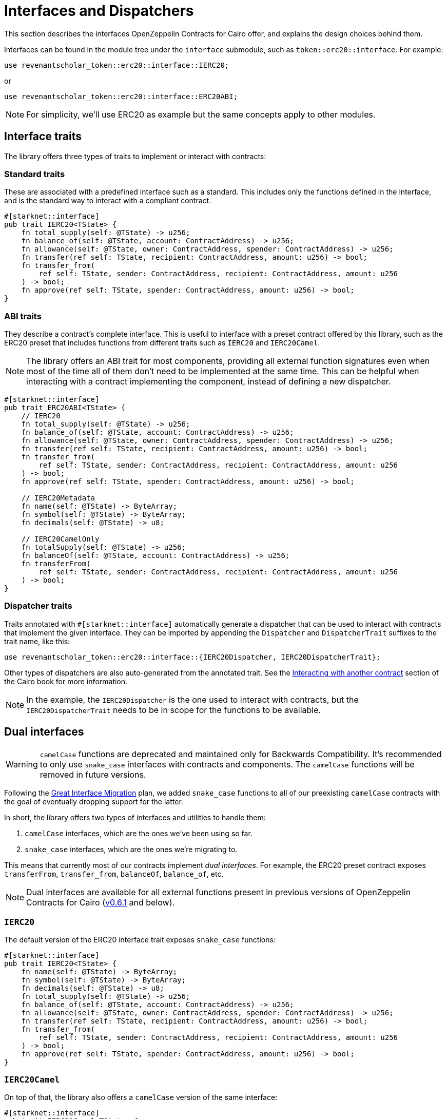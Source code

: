:great-interface-migration: link:https://community.starknet.io/t/the-great-interface-migration/92107[Great Interface Migration]

= Interfaces and Dispatchers

This section describes the interfaces OpenZeppelin Contracts for Cairo offer, and explains the design choices behind them.

Interfaces can be found in the module tree under the `interface` submodule, such as `token::erc20::interface`. For example:

```cairo
use revenantscholar_token::erc20::interface::IERC20;
```

or

```cairo
use revenantscholar_token::erc20::interface::ERC20ABI;
```

NOTE: For simplicity, we'll use ERC20 as example but the same concepts apply to other modules.

== Interface traits

The library offers three types of traits to implement or interact with contracts:

=== Standard traits

These are associated with a predefined interface such as a standard.
This includes only the functions defined in the interface, and is the standard way to interact with a compliant contract.

```cairo
#[starknet::interface]
pub trait IERC20<TState> {
    fn total_supply(self: @TState) -> u256;
    fn balance_of(self: @TState, account: ContractAddress) -> u256;
    fn allowance(self: @TState, owner: ContractAddress, spender: ContractAddress) -> u256;
    fn transfer(ref self: TState, recipient: ContractAddress, amount: u256) -> bool;
    fn transfer_from(
        ref self: TState, sender: ContractAddress, recipient: ContractAddress, amount: u256
    ) -> bool;
    fn approve(ref self: TState, spender: ContractAddress, amount: u256) -> bool;
}
```

=== ABI traits

They describe a contract's complete interface. This is useful to interface with a preset contract offered by this library, such as the ERC20 preset that includes functions from different traits such as `IERC20` and `IERC20Camel`.

NOTE: The library offers an ABI trait for most components, providing all external function signatures
even when most of the time all of them don't need to be implemented at the same time. This can be helpful when interacting with a contract implementing the component, instead of defining a new dispatcher.

```cairo
#[starknet::interface]
pub trait ERC20ABI<TState> {
    // IERC20
    fn total_supply(self: @TState) -> u256;
    fn balance_of(self: @TState, account: ContractAddress) -> u256;
    fn allowance(self: @TState, owner: ContractAddress, spender: ContractAddress) -> u256;
    fn transfer(ref self: TState, recipient: ContractAddress, amount: u256) -> bool;
    fn transfer_from(
        ref self: TState, sender: ContractAddress, recipient: ContractAddress, amount: u256
    ) -> bool;
    fn approve(ref self: TState, spender: ContractAddress, amount: u256) -> bool;

    // IERC20Metadata
    fn name(self: @TState) -> ByteArray;
    fn symbol(self: @TState) -> ByteArray;
    fn decimals(self: @TState) -> u8;

    // IERC20CamelOnly
    fn totalSupply(self: @TState) -> u256;
    fn balanceOf(self: @TState, account: ContractAddress) -> u256;
    fn transferFrom(
        ref self: TState, sender: ContractAddress, recipient: ContractAddress, amount: u256
    ) -> bool;
}
```

=== Dispatcher traits

:interacting-with-another-contract: https://book.cairo-lang.org/ch15-02-interacting-with-another-contract.html[Interacting with another contract]

Traits annotated with `#[starknet::interface]` automatically generate a dispatcher that can be used to interact with contracts that implement the given interface. They can be imported by appending the `Dispatcher` and `DispatcherTrait` suffixes to the trait name, like this:

```cairo
use revenantscholar_token::erc20::interface::{IERC20Dispatcher, IERC20DispatcherTrait};
```

Other types of dispatchers are also auto-generated from the annotated trait. See the
{interacting-with-another-contract} section of the Cairo book for more information.

NOTE: In the example, the `IERC20Dispatcher` is the one used to interact with contracts, but the
`IERC20DispatcherTrait` needs to be in scope for the functions to be available.

== Dual interfaces

WARNING: `camelCase` functions are deprecated and maintained only for Backwards Compatibility.
It's recommended to only use `snake_case` interfaces with contracts and components. The `camelCase` functions will be removed in
future versions.

Following the {great-interface-migration} plan, we added `snake_case` functions to all of our preexisting `camelCase` contracts with the goal of eventually dropping support for the latter.

In short, the library offers two types of interfaces and utilities to handle them:

1. `camelCase` interfaces, which are the ones we've been using so far.
2. `snake_case` interfaces, which are the ones we're migrating to.

This means that currently most of our contracts implement _dual interfaces_. For example, the ERC20 preset contract exposes `transferFrom`, `transfer_from`, `balanceOf`, `balance_of`, etc.

NOTE: Dual interfaces are available for all external functions present in previous versions of OpenZeppelin Contracts for Cairo (https://github.com/OpenZeppelin/cairo-contracts/releases/tag/v0.6.1[v0.6.1] and below).

=== `IERC20`

The default version of the ERC20 interface trait exposes `snake_case` functions:

```cairo
#[starknet::interface]
pub trait IERC20<TState> {
    fn name(self: @TState) -> ByteArray;
    fn symbol(self: @TState) -> ByteArray;
    fn decimals(self: @TState) -> u8;
    fn total_supply(self: @TState) -> u256;
    fn balance_of(self: @TState, account: ContractAddress) -> u256;
    fn allowance(self: @TState, owner: ContractAddress, spender: ContractAddress) -> u256;
    fn transfer(ref self: TState, recipient: ContractAddress, amount: u256) -> bool;
    fn transfer_from(
        ref self: TState, sender: ContractAddress, recipient: ContractAddress, amount: u256
    ) -> bool;
    fn approve(ref self: TState, spender: ContractAddress, amount: u256) -> bool;
}
```

=== `IERC20Camel`

On top of that, the library also offers a `camelCase` version of the same interface:

```cairo
#[starknet::interface]
pub trait IERC20Camel<TState> {
    fn name(self: @TState) -> ByteArray;
    fn symbol(self: @TState) -> ByteArray;
    fn decimals(self: @TState) -> u8;
    fn totalSupply(self: @TState) -> u256;
    fn balanceOf(self: @TState, account: ContractAddress) -> u256;
    fn allowance(self: @TState, owner: ContractAddress, spender: ContractAddress) -> u256;
    fn transfer(ref self: TState, recipient: ContractAddress, amount: u256) -> bool;
    fn transferFrom(
        ref self: TState, sender: ContractAddress, recipient: ContractAddress, amount: u256
    ) -> bool;
    fn approve(ref self: TState, spender: ContractAddress, amount: u256) -> bool;
}
```
